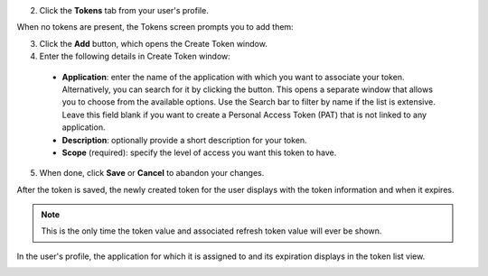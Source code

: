 

2. Click the **Tokens** tab from your user's profile. 

When no tokens are present, the Tokens screen prompts you to add them:

.. image:: ../../common/source/images/users-tokens-empty.png

3. Click the **Add** button, which opens the Create Token window.

4. Enter the following details in Create Token window:

 - **Application**: enter the name of the application with which you want to associate your token. Alternatively, you can search for it by clicking the |search| button. This opens a separate window that allows you to choose from the available options. Use the Search bar to filter by name if the list is extensive. Leave this field blank if you want to create a Personal Access Token (PAT) that is not linked to any application.

 - **Description**: optionally provide a short description for your token.
 
 - **Scope** (required): specify the level of access you want this token to have.

.. |search| image:: ../../common/source/images/search-button.png

5. When done, click **Save** or **Cancel** to abandon your changes.

After the token is saved, the newly created token for the user displays with the token information and when it expires. 

.. image:: ../../common/source/images/users-token-information-example.png

.. note:: This is the only time the token value and associated refresh token value will ever be shown.

In the user's profile, the application for which it is assigned to and its expiration displays in the token list view. 

.. image:: ../../common/source/images/users-token-assignment-example.png

